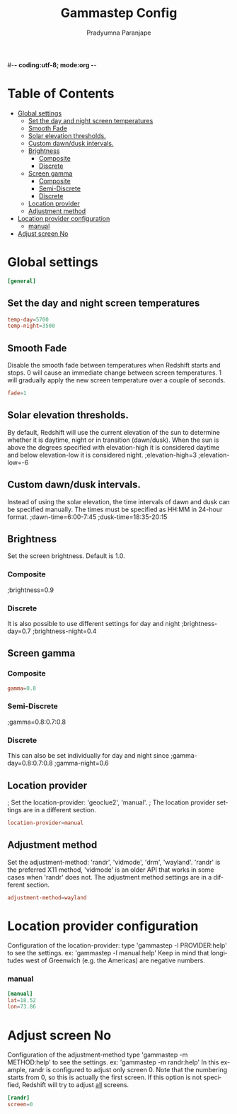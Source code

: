 #-*- coding:utf-8; mode:org -*-
#+TITLE: Gammastep Config
#+AUTHOR: Pradyumna Paranjape
#+EMAIL: pradyparanjpe@rediffmail.com
#+LANGUAGE: en
#+OPTIONS: toc: t mathjax:t TeX:t num:t ::t :todo:nil tags:nil *:t skip:t
#+STARTUP: overview
#+PROPERTY: header-args :tangle t
* Table of Contents :toc:
- [[#global-settings][Global settings]]
  - [[#set-the-day-and-night-screen-temperatures][Set the day and night screen temperatures]]
  - [[#smooth-fade][Smooth Fade]]
  - [[#solar-elevation-thresholds][Solar elevation thresholds.]]
  - [[#custom-dawndusk-intervals][Custom dawn/dusk intervals.]]
  - [[#brightness][Brightness]]
    - [[#composite][Composite]]
    - [[#discrete][Discrete]]
  - [[#screen-gamma][Screen gamma]]
    - [[#composite-1][Composite]]
    - [[#semi-discrete][Semi-Discrete]]
    - [[#discrete-1][Discrete]]
  - [[#location-provider][Location provider]]
  - [[#adjustment-method][Adjustment method]]
- [[#location-provider-configuration][Location provider configuration]]
    - [[#manual][manual]]
- [[#adjust-screen-no][Adjust screen No]]

* Global settings
  #+BEGIN_SRC conf :tangle config.ini
    [general]
  #+END_SRC
** Set the day and night screen temperatures
   #+BEGIN_SRC conf :tangle config.ini
     temp-day=5700
     temp-night=3500
   #+END_SRC

** Smooth Fade
   Disable the smooth fade between temperatures when Redshift starts and stops.
   0 will cause an immediate change between screen temperatures.
   1 will gradually apply the new screen temperature over a couple of seconds.
   #+BEGIN_SRC conf :tangle config.ini
     fade=1
   #+END_SRC

** Solar elevation thresholds.
   By default, Redshift will use the current elevation of the sun to determine
   whether it is daytime, night or in transition (dawn/dusk). When the sun is
   above the degrees specified with elevation-high it is considered daytime and
   below elevation-low it is considered night.
   ;elevation-high=3
   ;elevation-low=-6

** Custom dawn/dusk intervals.
   Instead of using the solar elevation, the time intervals of dawn and dusk
   can be specified manually. The times must be specified as HH:MM in 24-hour
   format.
   ;dawn-time=6:00-7:45
   ;dusk-time=18:35-20:15

** Brightness
   Set the screen brightness. Default is 1.0.
*** Composite
    ;brightness=0.9

*** Discrete
    It is also possible to use different settings for day and night
    ;brightness-day=0.7
    ;brightness-night=0.4

** Screen gamma
*** Composite
    #+BEGIN_SRC conf :tangle config.ini
      gamma=0.8
    #+END_SRC

*** Semi-Discrete
    ;gamma=0.8:0.7:0.8

*** Discrete
    This can also be set individually for day and night since
    ;gamma-day=0.8:0.7:0.8
    ;gamma-night=0.6

** Location provider
   ; Set the location-provider: 'geoclue2', 'manual'.
   ; The location provider settings are in a different section.
   #+BEGIN_SRC conf :tangle config.ini
     location-provider=manual
   #+END_SRC

** Adjustment method
   Set the adjustment-method: 'randr', 'vidmode', 'drm', 'wayland'.
   'randr' is the preferred X11 method, 'vidmode' is an older API
   that works in some cases when 'randr' does not.
   The adjustment method settings are in a different section.
   #+BEGIN_SRC conf :tangle config.ini
     adjustment-method=wayland
   #+END_SRC

* Location provider configuration
   Configuration of the location-provider:
   type 'gammastep -l PROVIDER:help' to see the settings.
   ex: 'gammastep -l manual:help'
   Keep in mind that longitudes west of Greenwich (e.g. the Americas)
   are negative numbers.
*** manual
    #+BEGIN_SRC conf :tangle config.ini
      [manual]
      lat=18.52
      lon=73.86
    #+END_SRC

* Adjust screen No
   Configuration of the adjustment-method
   type 'gammastep -m METHOD:help' to see the settings.
   ex: 'gammastep -m randr:help'
   In this example, randr is configured to adjust only screen 0.
   Note that the numbering starts from 0, so this is actually the first screen.
   If this option is not specified, Redshift will try to adjust _all_ screens.
   #+BEGIN_SRC conf :tangle config.ini
     [randr]
     screen=0
   #+END_SRC
